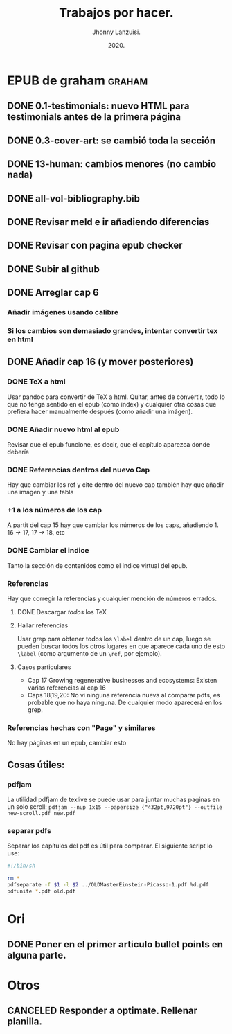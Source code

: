 #+TITLE: Trabajos por hacer.
#+AUTHOR: Jhonny Lanzuisi.
#+DATE: 2020.
#+FILETAGS: :trab:

* EPUB de graham :graham:
** DONE 0.1-testimonials: nuevo HTML para testimonials antes de la primera página
   CLOSED: [2020-12-17 jue 09:56]
** DONE 0.3-cover-art: se cambió toda la sección
   CLOSED: [2020-12-17 jue 10:06]
** DONE 13-human: cambios menores (no cambio nada)
   CLOSED: [2020-12-17 jue 10:09]
** DONE all-vol-bibliography.bib
   CLOSED: [2020-12-17 jue 10:14]
** DONE Revisar meld e ir añadiendo diferencias
   CLOSED: [2020-12-17 jue 10:14]
** DONE Revisar con pagina epub checker
   CLOSED: [2020-12-19 sáb 19:03]
** DONE Subir al github
   CLOSED: [2020-12-19 sáb 19:03]
** DONE Arreglar cap 6
   CLOSED: [2021-04-16 vie 07:15]
*** Añadir imágenes usando calibre
*** Si los cambios son demasiado grandes, intentar convertir tex en html
** DONE Añadir cap 16 (y mover posteriores)
   CLOSED: [2021-04-30 vie 11:55]
*** DONE TeX a html
    CLOSED: [2021-04-16 vie 07:15]
    Usar pandoc para convertir de TeX a html.
    Quitar, antes de convertir, todo lo que no tenga sentido
    en el epub (como index) y cualquier otra cosas que prefiera
    hacer manualmente después (como añadir una imágen).
*** DONE Añadir nuevo html al epub
    CLOSED: [2021-04-17 sáb 13:59]
    Revisar que el epub funcione, es decir,
    que el capítulo aparezca donde debería
*** DONE Referencias dentros del nuevo Cap
    CLOSED: [2021-04-19 lun 13:31]
    Hay que cambiar los ref y cite dentro del nuevo cap
    también hay que añadir una imágen y una tabla
*** +1 a los números de los cap
    A partit del cap 15 hay que cambiar los números de los caps,
    añadiendo 1. 16 -> 17, 17 -> 18, etc
*** DONE Cambiar el indice
    CLOSED: [2021-04-19 lun 13:31]
    Tanto la sección de contenidos como el indice
    virtual del epub.
*** Referencias
    Hay que corregir la referencias y cualquier mención
    de números errados.
**** DONE Descargar /todos/ los TeX
     CLOSED: [2021-04-30 vie 11:55]
**** Hallar referencias
     Usar grep para obtener todos los ~\label~ dentro
     de un cap, luego se pueden buscar
     todos los otros lugares en que aparece cada uno
     de esto ~\label~ (como argumento de un ~\ref~, por ejemplo).
**** Casos particulares
     + Cap 17 Growing regenerative businesses and ecosystems:
       Existen varias referencias al cap 16
     + Caps 18,19,20:
       No vi ninguna referencia nueva al comparar pdfs,
       es probable que no haya ninguna. De cualquier modo aparecerá
       en los grep.
*** Referencias hechas con "Page" y similares
    No hay páginas en un epub, cambiar esto
** Cosas útiles:
*** pdfjam
    La utilidad pdfjam de texlive se puede usar para juntar
    muchas paginas en un solo scroll:
    ~pdfjam --nup 1x15 --papersize {"432pt,9720pt"} --outfile new-scroll.pdf new.pdf~
*** separar pdfs
    Separar los capítulos del pdf es útil para comparar.
    El siguiente script lo use:
    #+BEGIN_SRC sh
    #!/bin/sh

    rm *
    pdfseparate -f $1 -l $2 ../OLDMasterEinstein-Picasso-1.pdf %d.pdf
    pdfunite *.pdf old.pdf
    #+END_SRC
* Ori
** DONE Poner en el primer articulo bullet points en alguna parte.
   CLOSED: [2020-12-23 mié 18:24]
* Otros
** CANCELED Responder a optimate. Rellenar planilla.
   CLOSED: [2021-04-30 vie 11:55]
